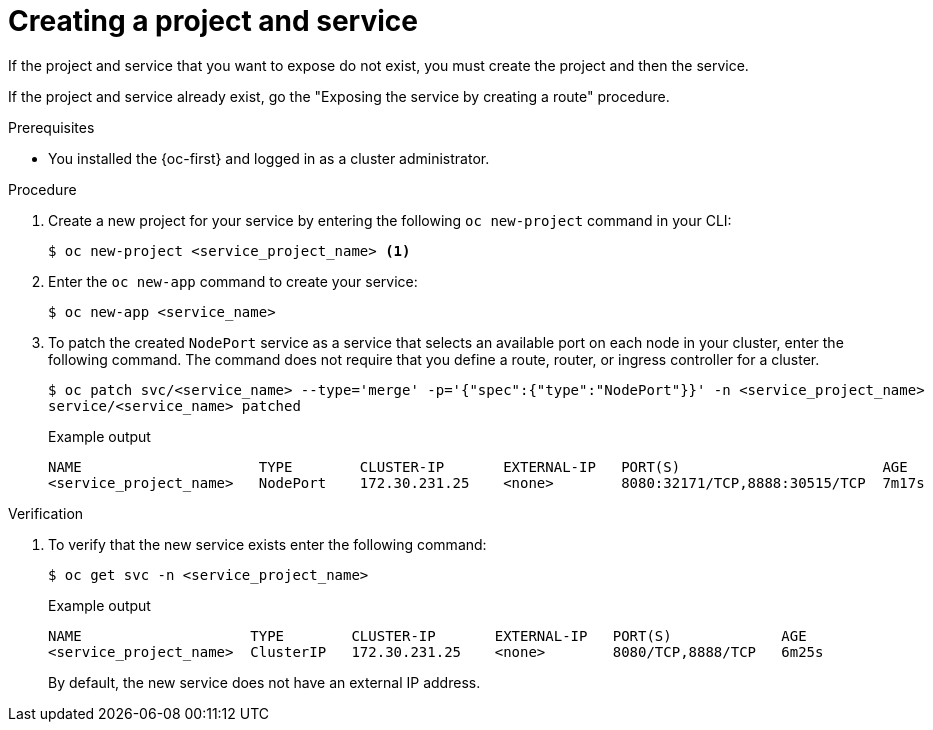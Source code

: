// Module included in the following assemblies:
//
// * networking/configuring_ingress_cluster_traffic/configuring-ingress-cluster-traffic-nodeport.adoc

:_mod-docs-content-type: PROCEDURE
[id="nw-creating-project-and-service_{context}"]
= Creating a project and service

If the project and service that you want to expose do not exist, you must create the project and then the service.

If the project and service already exist, go the "Exposing the service by creating a route" procedure.

.Prerequisites

* You installed the {oc-first} and logged in as a cluster administrator.

.Procedure

. Create a new project for your service by entering the following `oc new-project` command in your CLI:
+
[source,terminal]
----
$ oc new-project <service_project_name> <1>
----

. Enter the `oc new-app` command to create your service:
+
[source,terminal]
----
$ oc new-app <service_name>
----

. To patch the created `NodePort` service as a service that selects an available port on each node in your cluster, enter the following command. The command does not require that you define a route, router, or ingress controller for a cluster.
+
[source,terminal]
----
$ oc patch svc/<service_name> --type='merge' -p='{"spec":{"type":"NodePort"}}' -n <service_project_name>
service/<service_name> patched
----
+
.Example output
[source,terminal]
----
NAME                     TYPE        CLUSTER-IP       EXTERNAL-IP   PORT(S)                        AGE
<service_project_name>   NodePort    172.30.231.25    <none>        8080:32171/TCP,8888:30515/TCP  7m17s
----

.Verification

. To verify that the new service exists enter the following command:
+
[source,terminal]
----
$ oc get svc -n <service_project_name>
----
+
.Example output
[source,terminal]
----
NAME                    TYPE        CLUSTER-IP       EXTERNAL-IP   PORT(S)             AGE
<service_project_name>  ClusterIP   172.30.231.25    <none>        8080/TCP,8888/TCP   6m25s
----
+
By default, the new service does not have an external IP address.
